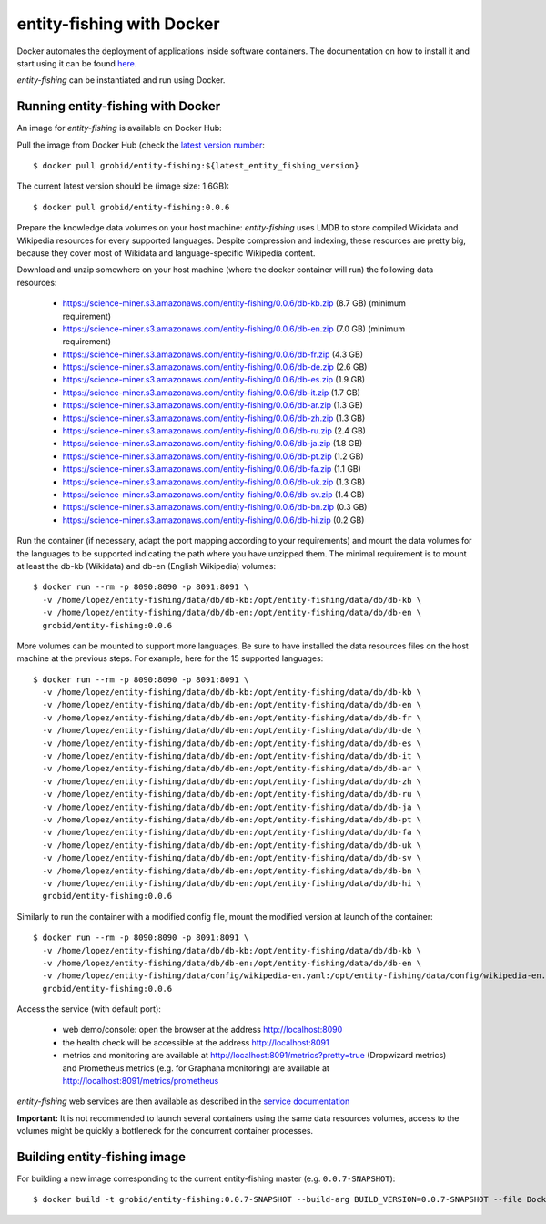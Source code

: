 .. topic:: entity-fishing with Docker


entity-fishing with Docker
==========================

Docker automates the deployment of applications inside software containers. The documentation on how to install it and start using it can be found `here <https://docs.docker.com/engine/understanding-docker/>`_.

*entity-fishing* can be instantiated and run using Docker. 

Running entity-fishing with Docker
**********************************

An image for *entity-fishing* is available on Docker Hub:

Pull the image from Docker Hub (check the `latest version number <https://hub.docker.com/r/grobid/entity-fishing/tags>`_:
::
    $ docker pull grobid/entity-fishing:${latest_entity_fishing_version}

The current latest version should be (image size: 1.6GB):
::
    $ docker pull grobid/entity-fishing:0.0.6

Prepare the knowledge data volumes on your host machine: *entity-fishing* uses LMDB to store compiled Wikidata and Wikipedia resources for every supported languages. Despite compression and indexing, these resources are pretty big, because they cover most of Wikidata and language-specific Wikipedia content. 

Download and unzip somewhere on your host machine (where the docker container will run) the following data resources:

        - https://science-miner.s3.amazonaws.com/entity-fishing/0.0.6/db-kb.zip (8.7 GB) (minimum requirement)

        - https://science-miner.s3.amazonaws.com/entity-fishing/0.0.6/db-en.zip (7.0 GB) (minimum requirement)

        - https://science-miner.s3.amazonaws.com/entity-fishing/0.0.6/db-fr.zip (4.3 GB)

        - https://science-miner.s3.amazonaws.com/entity-fishing/0.0.6/db-de.zip (2.6 GB)

        - https://science-miner.s3.amazonaws.com/entity-fishing/0.0.6/db-es.zip (1.9 GB)

        - https://science-miner.s3.amazonaws.com/entity-fishing/0.0.6/db-it.zip (1.7 GB)

        - https://science-miner.s3.amazonaws.com/entity-fishing/0.0.6/db-ar.zip (1.3 GB)

        - https://science-miner.s3.amazonaws.com/entity-fishing/0.0.6/db-zh.zip (1.3 GB)

        - https://science-miner.s3.amazonaws.com/entity-fishing/0.0.6/db-ru.zip (2.4 GB)

        - https://science-miner.s3.amazonaws.com/entity-fishing/0.0.6/db-ja.zip (1.8 GB)

        - https://science-miner.s3.amazonaws.com/entity-fishing/0.0.6/db-pt.zip (1.2 GB)

        - https://science-miner.s3.amazonaws.com/entity-fishing/0.0.6/db-fa.zip (1.1 GB)

        - https://science-miner.s3.amazonaws.com/entity-fishing/0.0.6/db-uk.zip (1.3 GB)

        - https://science-miner.s3.amazonaws.com/entity-fishing/0.0.6/db-sv.zip (1.4 GB)

        - https://science-miner.s3.amazonaws.com/entity-fishing/0.0.6/db-bn.zip (0.3 GB)

        - https://science-miner.s3.amazonaws.com/entity-fishing/0.0.6/db-hi.zip (0.2 GB)


Run the container (if necessary, adapt the port mapping according to your requirements) and mount the data volumes for the languages to be supported indicating the path where you have unzipped them. The minimal requirement is to mount at least the db-kb (Wikidata) and db-en (English Wikipedia) volumes: 
::
    $ docker run --rm -p 8090:8090 -p 8091:8091 \
      -v /home/lopez/entity-fishing/data/db/db-kb:/opt/entity-fishing/data/db/db-kb \
      -v /home/lopez/entity-fishing/data/db/db-en:/opt/entity-fishing/data/db/db-en \
      grobid/entity-fishing:0.0.6 

More volumes can be mounted to support more languages. Be sure to have installed the data resources files on the host machine at the previous steps. For example, here for the 15 supported languages:
::
    $ docker run --rm -p 8090:8090 -p 8091:8091 \
      -v /home/lopez/entity-fishing/data/db/db-kb:/opt/entity-fishing/data/db/db-kb \
      -v /home/lopez/entity-fishing/data/db/db-en:/opt/entity-fishing/data/db/db-en \
      -v /home/lopez/entity-fishing/data/db/db-en:/opt/entity-fishing/data/db/db-fr \
      -v /home/lopez/entity-fishing/data/db/db-en:/opt/entity-fishing/data/db/db-de \
      -v /home/lopez/entity-fishing/data/db/db-en:/opt/entity-fishing/data/db/db-es \
      -v /home/lopez/entity-fishing/data/db/db-en:/opt/entity-fishing/data/db/db-it \
      -v /home/lopez/entity-fishing/data/db/db-en:/opt/entity-fishing/data/db/db-ar \
      -v /home/lopez/entity-fishing/data/db/db-en:/opt/entity-fishing/data/db/db-zh \
      -v /home/lopez/entity-fishing/data/db/db-en:/opt/entity-fishing/data/db/db-ru \
      -v /home/lopez/entity-fishing/data/db/db-en:/opt/entity-fishing/data/db/db-ja \
      -v /home/lopez/entity-fishing/data/db/db-en:/opt/entity-fishing/data/db/db-pt \
      -v /home/lopez/entity-fishing/data/db/db-en:/opt/entity-fishing/data/db/db-fa \
      -v /home/lopez/entity-fishing/data/db/db-en:/opt/entity-fishing/data/db/db-uk \
      -v /home/lopez/entity-fishing/data/db/db-en:/opt/entity-fishing/data/db/db-sv \
      -v /home/lopez/entity-fishing/data/db/db-en:/opt/entity-fishing/data/db/db-bn \
      -v /home/lopez/entity-fishing/data/db/db-en:/opt/entity-fishing/data/db/db-hi \
      grobid/entity-fishing:0.0.6 

Similarly to run the container with a modified config file, mount the modified version at launch of the container: 
::
    $ docker run --rm -p 8090:8090 -p 8091:8091 \
      -v /home/lopez/entity-fishing/data/db/db-kb:/opt/entity-fishing/data/db/db-kb \
      -v /home/lopez/entity-fishing/data/db/db-en:/opt/entity-fishing/data/db/db-en \
      -v /home/lopez/entity-fishing/data/config/wikipedia-en.yaml:/opt/entity-fishing/data/config/wikipedia-en.yaml \
      grobid/entity-fishing:0.0.6

Access the service (with default port):

  - web demo/console: open the browser at the address http://localhost:8090

  - the health check will be accessible at the address http://localhost:8091

  - metrics and monitoring are available at http://localhost:8091/metrics?pretty=true (Dropwizard metrics) and Prometheus metrics (e.g. for Graphana monitoring) are available at http://localhost:8091/metrics/prometheus

*entity-fishing* web services are then available as described in the `service documentation <https://grobid.readthedocs.io/en/latest/Grobid-service/>`_

**Important:** It is not recommended to launch several containers using the same data resources volumes, access to the volumes might be quickly a bottleneck for the concurrent container processes. 

Building entity-fishing image
*****************************

For building a new image corresponding to the current entity-fishing master (e.g. ``0.0.7-SNAPSHOT``):
::
    $ docker build -t grobid/entity-fishing:0.0.7-SNAPSHOT --build-arg BUILD_VERSION=0.0.7-SNAPSHOT --file Dockerfile .


